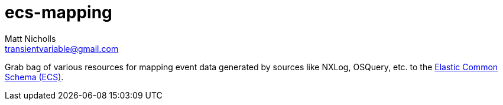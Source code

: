 = ecs-mapping
Matt Nicholls <transientvariable@gmail.com>
:keywords: Python, Elasticsearch, Logstash, NXLog, Elastic Common Schema, ECS
:sectanchors: true
:source-highlighter: prettify
:icons: font

ifdef::env-github[]
:important-caption: :heavy_exclamation_mark:
:caution-caption: :fire:
:warning-caption: :warning:
endif::[]

Grab bag of various resources for mapping event data generated by sources like NXLog, OSQuery, etc. to the https://github.com/elastic/ecs[Elastic Common Schema (ECS)].

